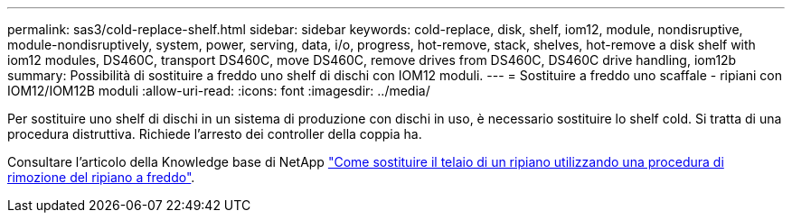 ---
permalink: sas3/cold-replace-shelf.html 
sidebar: sidebar 
keywords: cold-replace, disk, shelf, iom12, module, nondisruptive, module-nondisruptively, system, power, serving, data, i/o, progress, hot-remove, stack, shelves, hot-remove a disk shelf with iom12 modules, DS460C, transport DS460C, move DS460C, remove drives from DS460C, DS460C drive handling, iom12b 
summary: Possibilità di sostituire a freddo uno shelf di dischi con IOM12 moduli. 
---
= Sostituire a freddo uno scaffale - ripiani con IOM12/IOM12B moduli
:allow-uri-read: 
:icons: font
:imagesdir: ../media/


[role="lead"]
Per sostituire uno shelf di dischi in un sistema di produzione con dischi in uso, è necessario sostituire lo shelf cold. Si tratta di una procedura distruttiva. Richiede l'arresto dei controller della coppia ha.

Consultare l'articolo della Knowledge base di NetApp https://kb.netapp.com/onprem/ontap/hardware/How_to_replace_a_shelf_chassis_using_a_cold_shelf_removal_procedure["Come sostituire il telaio di un ripiano utilizzando una procedura di rimozione del ripiano a freddo"].
